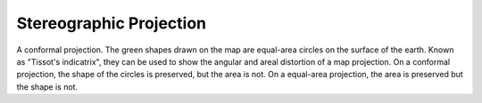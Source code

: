 .. _stere:

Stereographic Projection
========================

A conformal projection. The green shapes drawn on the map are equal-area
circles on the surface of the earth.  Known as "Tissot's indicatrix",
they can be used to show the angular and areal distortion of a map projection.
On a conformal projection, the shape of the circles is preserved, but the
area is not.  On a equal-area projection, the area is preserved but the 
shape is not.

.. plot:: users/figures/stere.py
